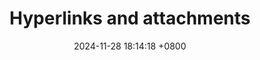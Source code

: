 #+TITLE: Hyperlinks and attachments
#+DATE: 2024-11-28 18:14:18 +0800
#+OPTIONS: toc:nil num:t ^:nil
#+PROPERTY: LANGUAGE en
#+PROPERTY: SLUG hyperlinks_and_attachments
